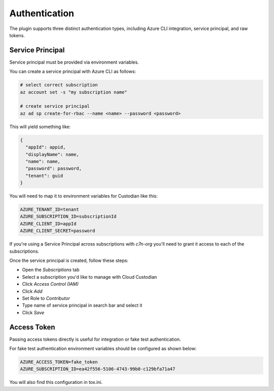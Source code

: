.. _azure_authentication:

Authentication
==============

The plugin supports three distinct authentication types, including Azure CLI integration, service principal,
and raw tokens.


Service Principal
-----------------

Service principal must be provided via environment variables.

You can create a service principal with Azure CLI as follows:

.. code-block:: bash

    # select correct subscription
    az account set -s "my subscription name"

    # create service principal
    az ad sp create-for-rbac --name <name> --password <password>

This will yield something like:

.. code-block:: javascript

    {
      "appId": appid,
      "displayName": name,
      "name": name,
      "password": password,
      "tenant": guid
    }

You will need to map it to environment variables for Custodian like this:

.. code-block:: bash

    AZURE_TENANT_ID=tenant
    AZURE_SUBSCRIPTION_ID=subscriptionId
    AZURE_CLIENT_ID=appId
    AZURE_CLIENT_SECRET=password


If you're using a Service Principal across subscriptions with `c7n-org` you'll
need to grant it access to each of the subscriptions.

Once the service principal is created, follow these steps:

- Open the `Subscriptions` tab
- Select a subscription you'd like to manage with Cloud Custodian
- Click `Access Control (IAM)`
- Click `Add`
- Set Role to `Contributor`
- Type name of service principal in search bar and select it
- Click `Save`


Access Token
------------

Passing access tokens directly is useful for integration or fake test authentication.

For fake test authentication environment variables should be configured as shown below:

.. code-block:: bash

    AZURE_ACCESS_TOKEN=fake_token
    AZURE_SUBSCRIPTION_ID=ea42f556-5106-4743-99b0-c129bfa71a47

You will also find this configuration in tox.ini.
